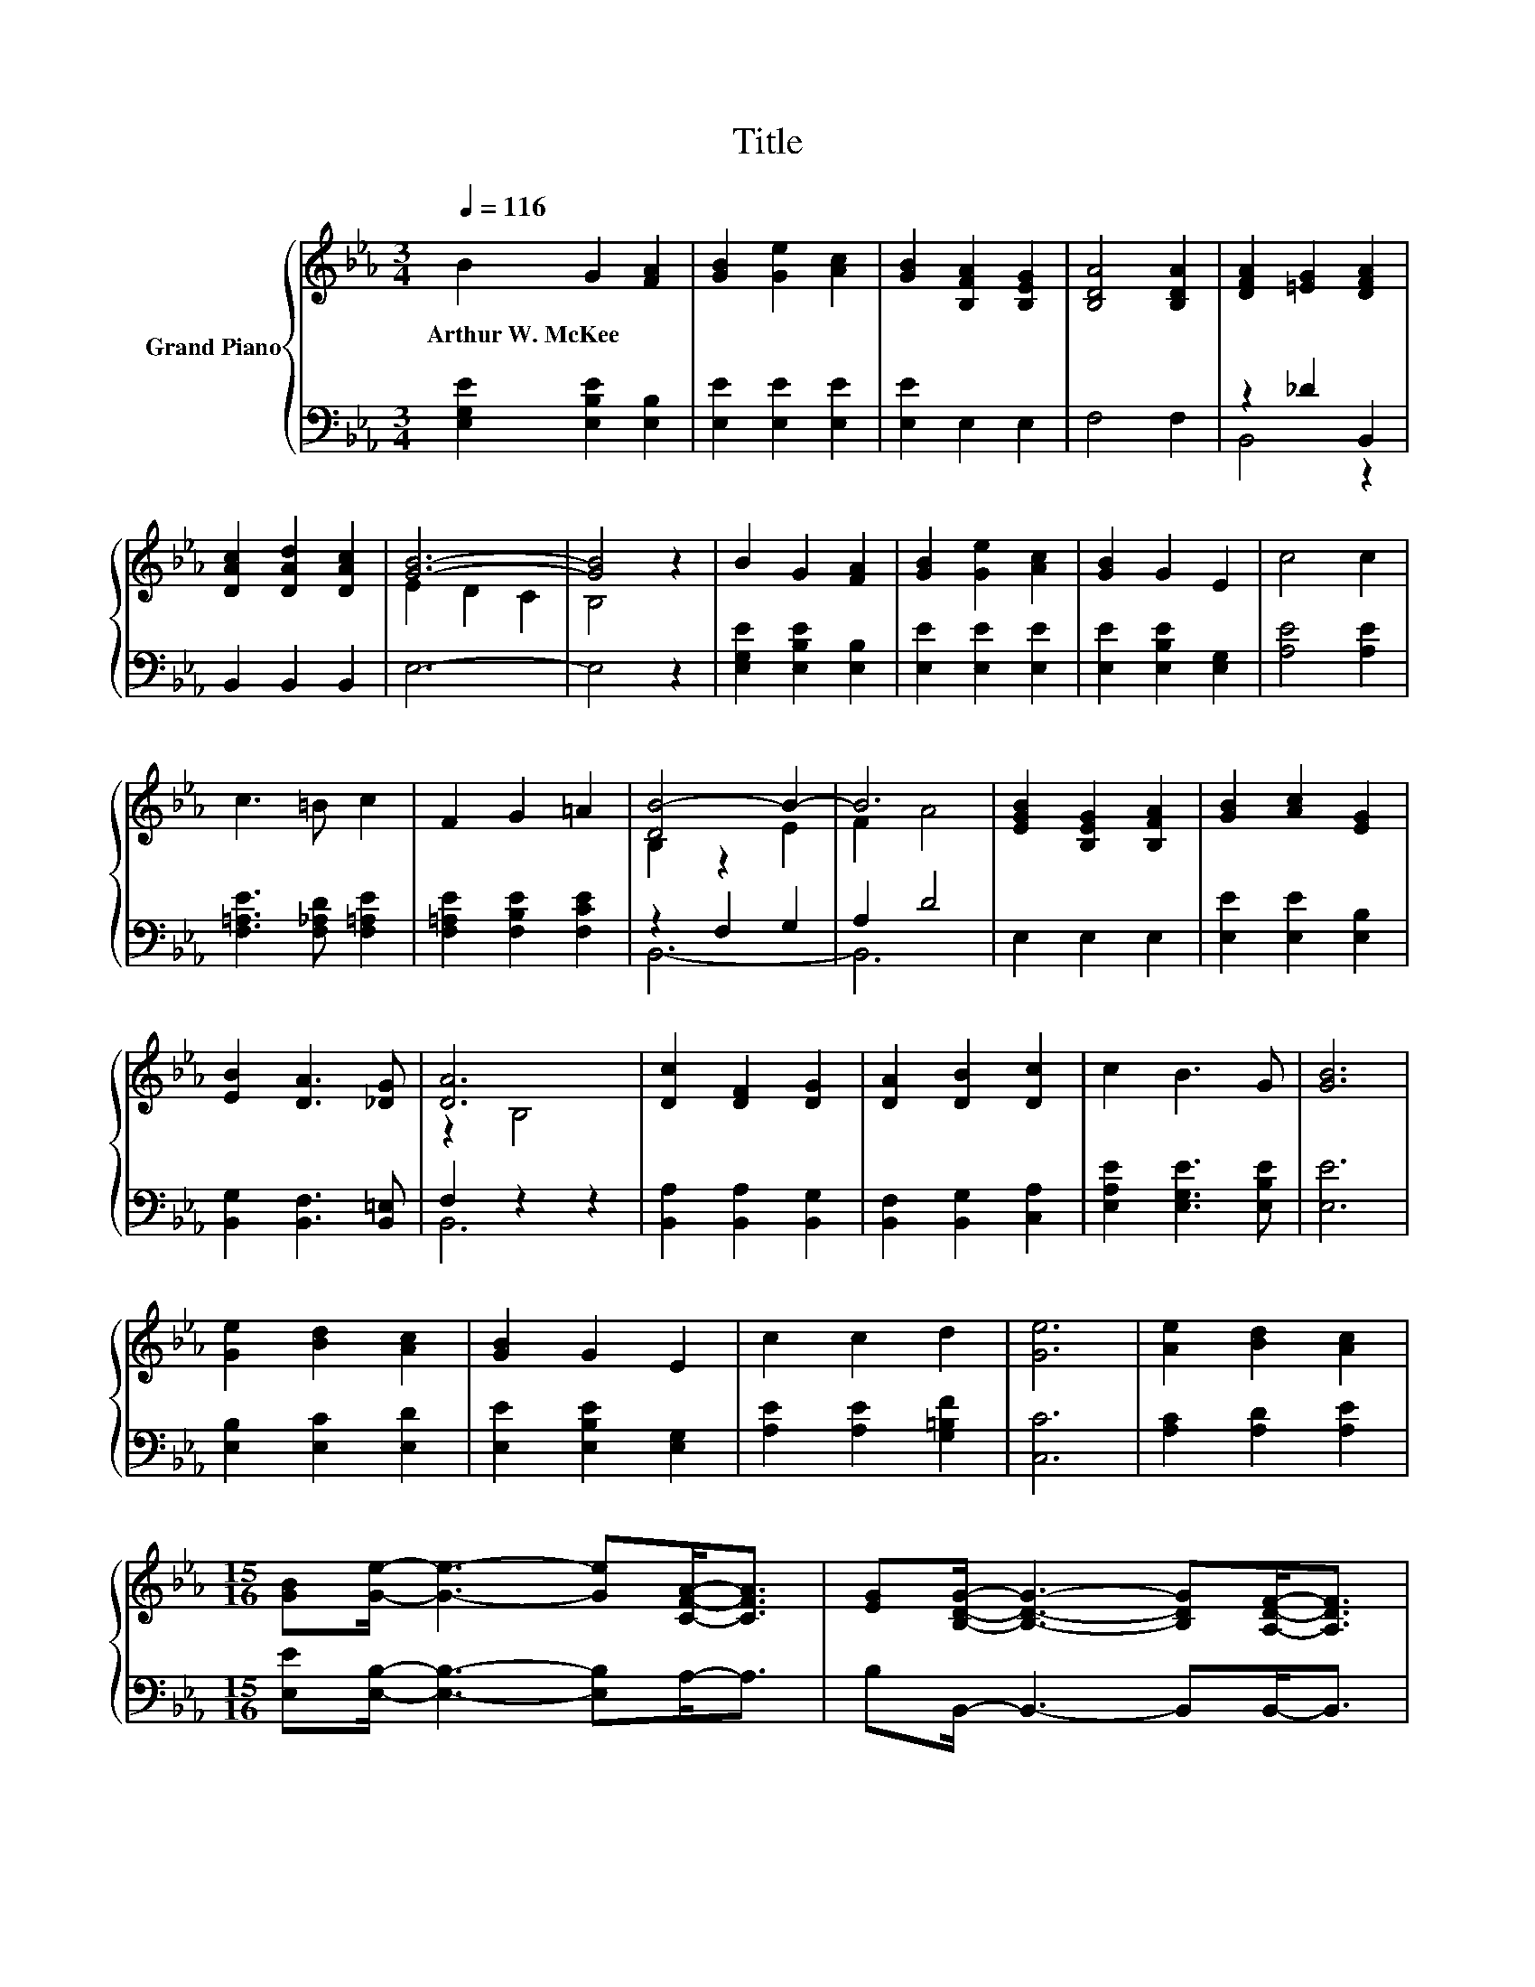 X:1
T:Title
%%score { ( 1 4 ) | ( 2 3 ) }
L:1/8
Q:1/4=116
M:3/4
K:Eb
V:1 treble nm="Grand Piano"
V:4 treble 
V:2 bass 
V:3 bass 
V:1
 B2 G2 [FA]2 | [GB]2 [Ge]2 [Ac]2 | [GB]2 [B,FA]2 [B,EG]2 | [B,DA]4 [B,DA]2 | [DFA]2 [=EG]2 [DFA]2 | %5
w: Arthur~W.~McKee * *|||||
 [DAc]2 [DAd]2 [DAc]2 | [GB]6- | [GB]4 z2 | B2 G2 [FA]2 | [GB]2 [Ge]2 [Ac]2 | [GB]2 G2 E2 | c4 c2 | %12
w: |||||||
 c3 =B c2 | F2 G2 =A2 | [DB-]4 B2- | B6 | [EGB]2 [B,EG]2 [B,FA]2 | [GB]2 [Ac]2 [EG]2 | %18
w: ||||||
 [EB]2 [DA]3 [_DG] | [DA]6 | [Dc]2 [DF]2 [DG]2 | [DA]2 [DB]2 [Dc]2 | c2 B3 G | [GB]6 | %24
w: ||||||
 [Ge]2 [Bd]2 [Ac]2 | [GB]2 G2 E2 | c2 c2 d2 | [Ge]6 | [Ae]2 [Bd]2 [Ac]2 | %29
w: |||||
[M:15/16] [GB][Ge]/- [Ge]3- [Ge][CFA]-<[CFA] | [EG][B,DG]/- [B,DG]3- [B,DG][A,DF]-<[A,DF] | %31
w: ||
[M:3/4] [G,E]6 |] %32
w: |
V:2
 [E,G,E]2 [E,B,E]2 [E,B,]2 | [E,E]2 [E,E]2 [E,E]2 | [E,E]2 E,2 E,2 | F,4 F,2 | z2 _D2 B,,2 | %5
 B,,2 B,,2 B,,2 | E,6- | E,4 z2 | [E,G,E]2 [E,B,E]2 [E,B,]2 | [E,E]2 [E,E]2 [E,E]2 | %10
 [E,E]2 [E,B,E]2 [E,G,]2 | [A,E]4 [A,E]2 | [F,=A,E]3 [F,_A,D] [F,=A,E]2 | %13
 [F,=A,E]2 [F,B,E]2 [F,CE]2 | z2 F,2 G,2 | A,2 D4 | E,2 E,2 E,2 | [E,E]2 [E,E]2 [E,B,]2 | %18
 [B,,G,]2 [B,,F,]3 [B,,=E,] | F,2 z2 z2 | [B,,A,]2 [B,,A,]2 [B,,G,]2 | [B,,F,]2 [B,,G,]2 [C,A,]2 | %22
 [E,A,E]2 [E,G,E]3 [E,B,E] | [E,E]6 | [E,B,]2 [E,C]2 [E,D]2 | [E,E]2 [E,B,E]2 [E,G,]2 | %26
 [A,E]2 [A,E]2 [G,=B,F]2 | [C,C]6 | [A,C]2 [A,D]2 [A,E]2 | %29
[M:15/16] [E,E][E,B,]/- [E,B,]3- [E,B,]A,-<A, | B,B,,/- B,,3- B,,B,,-<B,, |[M:3/4] E,6 |] %32
V:3
 x6 | x6 | x6 | x6 | B,,4 z2 | x6 | x6 | x6 | x6 | x6 | x6 | x6 | x6 | x6 | B,,6- | B,,6 | x6 | %17
 x6 | x6 | B,,6 | x6 | x6 | x6 | x6 | x6 | x6 | x6 | x6 | x6 |[M:15/16] x15/2 | x15/2 | %31
[M:3/4] x6 |] %32
V:4
 x6 | x6 | x6 | x6 | x6 | x6 | E2 D2 C2 | B,4 z2 | x6 | x6 | x6 | x6 | x6 | x6 | B,2 z2 E2 | %15
 F2 A4 | x6 | x6 | x6 | z2 B,4 | x6 | x6 | x6 | x6 | x6 | x6 | x6 | x6 | x6 |[M:15/16] x15/2 | %30
 x15/2 |[M:3/4] x6 |] %32


